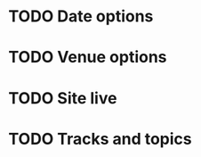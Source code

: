 #+STARTUP: overview
#+TODO: TODO(t) INPROGRESS  | DONE(d!) CANCELLED 

* TODO Date options
* TODO Venue options
* TODO Site live
* TODO Tracks and topics
